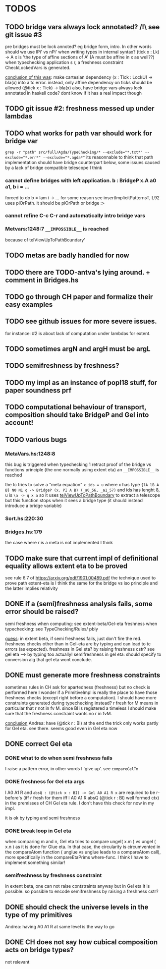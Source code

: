 * TODOS
** TODO bridge vars always lock annotated? /!\ see git issue #3
pre bridges must be lock annoted? eg bridge form, intro. In other words should
we use lPi' vs nPi' when writing types in internal syntax?
(tick x : Lk) -> A x  is 'the type of affine sections of A' (A must be affine in x as well??)
when typechecking application s r, a freshness constraint CheckLockedVars is generated.

_conclusion of this was_: make cartesian dependency (x : Tick : LockU) -> bla(x)
into a tc error. instead, only affine dependency on ticks should be allowed (@tick x : Tick) -> bla(x)
also, have bridge vars always lock annotated in haskell code? dont
know if it has a real impact though
** TODO git issue #2: freshness messed up under lambdas
** TODO what works for path var should work for bridge var
~grep -r "path" src/full/Agda/TypeChecking/* --exclude="*.txt*" --exclude="*.err*" --exclude="*.agda*"~
its reasonnable to think that path implementation should have bridge counterpart
below, some issues caused by a lack of bridge compatible telescope I think
*** cannot define bridges with left application. b : BridgeP x.A a0 a1,  b i = ...
forced to do b = lam i -> ... for some reason
see insertImplicitPatternsT, L92 uses piOrPath. it should be piOrPath or bridge :>
*** cannot refine C-c C-r and automatically intro bridge vars
*** Metvars:1248:7 ~__IMPOSSIBLE__~ is reached
because of telViewUpToPathBoundary'
** TODO metas are badly handled for now
** TODO there are TODO-antva's lying around. + comment in Bridges.hs
** TODO go through CH paper and formalize their easy examples
** TODO see github issues for more severe issues.
for instance: #2 is about lack of computation under lambdas for extent.
** TODO sometimes argN and argH must be argL
** TODO semifreshness by freshness?
** TODO my impl as an instance of popl18 stuff, for paper soundness prf
** TODO computational behaviour of transport, composition should take BridgeP and Gel into account!
** TODO various bugs
*** MetaVars.hs:1248:8
this bug is triggered when typechecking 1 retract proof of the bridge vs functions principle (the one normally using extent eta)
an ~__IMPOSSIBLE__~ is reached

the tc tries to solve a "meta equation" ~x ids = u~ where x has type
~{lA lB A B} N0 N1 q -> BridgeP (x. PI A B) (_a0_56, _a1_57)~
and ids has lenght 8, u is ~\a -> q x a~
so it uses _telViewUpToPathBoundary_ to extract a telescope but this
function stops when it sees a bridge type (it should instead introduce
a bridge variable)
*** Sort.hs:220:30
*** Bridges.hs:179
the case where r is a meta is not implemented I think
** TODO make sure that current impl of definitional equality allows extent eta to be proved
see rule 6.7 of https://arxiv.org/pdf/1901.00489.pdf
the technique used to prove path extent-eta is I think the same for the bridge vs iso principle
and the latter implies relativity
** DONE if a (semi)freshness analysis fails, some error should be raised?
semi freshness when computing: see extent-beta/Gel-eta
freshness when typechecking: see TypeChecking/Rules/ pbly

_guess_:
  in extent beta, if semi freshness fails, just don't fire the red.
  freshness checks other than in Gel-eta are by typing and can lead to tc errors (as expected).
  freshness in Gel eta? by raising freshness cstr? see gel eta --> by typing too actually!
  semifreshness in gel eta: should specify to conversion alg that gel eta wont conclude.
** DONE must generate more freshness constraints
sometimes rules in CH ask for apartedness (freshness) but no check is performed here
I wonder if a PrimitiveImpl is really the place to have those freshness checks (except
right before a computation). I should have more constraints generated during typechecking instead?
r fresh for M means in particular that r not in fv M. since BI is registered a timeless
I should make sure that the freshness constraint wants no r in fvM.

_conclusion_ Andrea: have (@tick r : BI) at the end
the trick only works partly for Gel eta. see there.
seems good even in Gel eta now
** DONE correct Gel eta
*** DONE what to do when semi freshness fails
I raise a pattern error, in other words I 'give up'. see ~compareGelTm~
*** DONE freshness for Gel eta args
l A0 A1 R and ~absQ : (@tick x : BI) -> Gel A0 A1 R x~
are required to be r-before's (iff r fresh for them iff l A0 A1 R absQ (@tick r : BI) well formed ctx)
in the premisses of CH Gel eta rule. I don't have this check for now in my impl.

it is ok by typing and semi freshness
*** DONE break loop in Gel eta
when comparing m and n, Gel eta tries to compare ungel( x.m ) vs ungel ( x.n )
as it is done for Glue eta.
In that case, the circularity is circumvented in the compareAtom function (  unglue vs unglue leads
to a compareAtom call), more specifically in the compareEtaPrims where-func.
I think I have to implement something similar!
*** semifreshness by freshness constraint
in extent beta, one can not raise contstraints anyway
but in Gel eta it is possible. so possible to encode semifreshness by raising a freshness cstr?
** DONE should check the universe levels in the type of my primitives
Andrea: having A0 A1 R at same level is the way to go
** DONE CH does not say how cubical composition acts on bridge types?
not relevant
